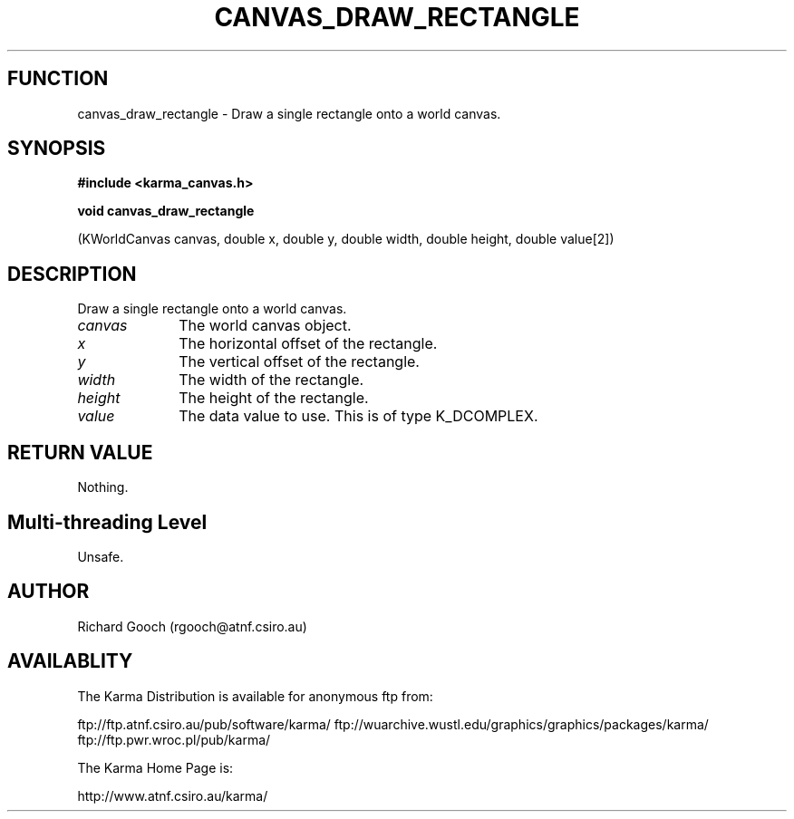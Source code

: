 .TH CANVAS_DRAW_RECTANGLE 3 "07 Aug 2006" "Karma Distribution"
.SH FUNCTION
canvas_draw_rectangle \- Draw a single rectangle onto a world canvas.
.SH SYNOPSIS
.B #include <karma_canvas.h>
.sp
.B void canvas_draw_rectangle
.sp
(KWorldCanvas canvas, double x, double y,
double width, double height, double value[2])
.SH DESCRIPTION
Draw a single rectangle onto a world canvas.
.IP \fIcanvas\fP 1i
The world canvas object.
.IP \fIx\fP 1i
The horizontal offset of the rectangle.
.IP \fIy\fP 1i
The vertical offset of the rectangle.
.IP \fIwidth\fP 1i
The width of the rectangle.
.IP \fIheight\fP 1i
The height of the rectangle.
.IP \fIvalue\fP 1i
The data value to use. This is of type K_DCOMPLEX.
.SH RETURN VALUE
Nothing.
.SH Multi-threading Level
Unsafe.
.SH AUTHOR
Richard Gooch (rgooch@atnf.csiro.au)
.SH AVAILABLITY
The Karma Distribution is available for anonymous ftp from:

ftp://ftp.atnf.csiro.au/pub/software/karma/
ftp://wuarchive.wustl.edu/graphics/graphics/packages/karma/
ftp://ftp.pwr.wroc.pl/pub/karma/

The Karma Home Page is:

http://www.atnf.csiro.au/karma/
